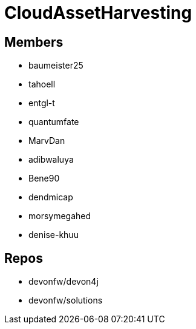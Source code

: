 = CloudAssetHarvesting

== Members
* baumeister25
* tahoell
* entgl-t
* quantumfate
* MarvDan 
* adibwaluya
* Bene90
* dendmicap
* morsymegahed
* denise-khuu

== Repos
* devonfw/devon4j
* devonfw/solutions
